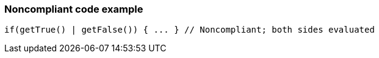 === Noncompliant code example

[source,text]
----
if(getTrue() | getFalse()) { ... } // Noncompliant; both sides evaluated 
----
